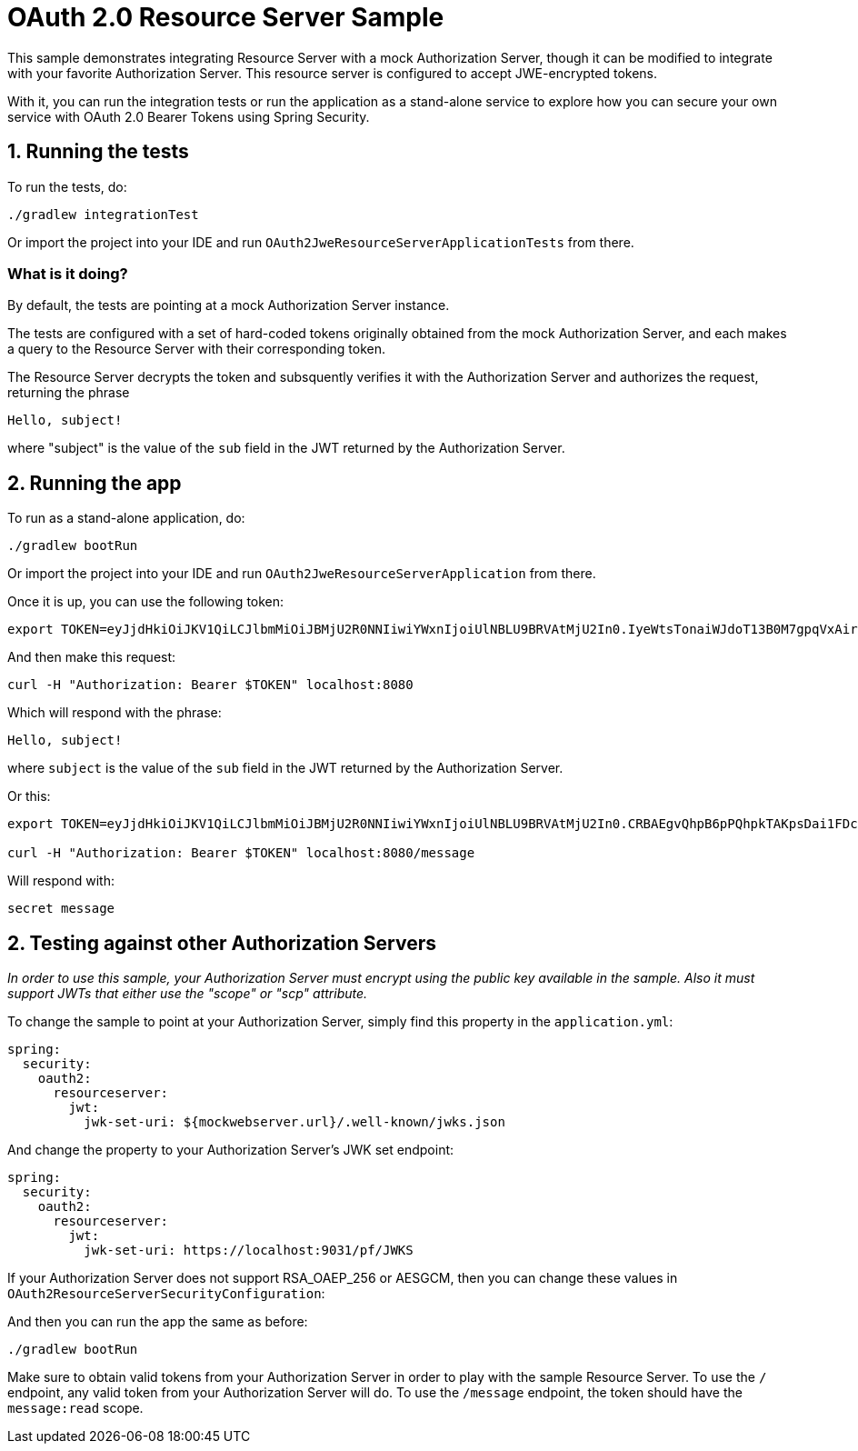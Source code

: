 = OAuth 2.0 Resource Server Sample

This sample demonstrates integrating Resource Server with a mock Authorization Server, though it can be modified to integrate
with your favorite Authorization Server. This resource server is configured to accept JWE-encrypted tokens.

With it, you can run the integration tests or run the application as a stand-alone service to explore how you can
secure your own service with OAuth 2.0 Bearer Tokens using Spring Security.

== 1. Running the tests

To run the tests, do:

```bash
./gradlew integrationTest
```

Or import the project into your IDE and run `OAuth2JweResourceServerApplicationTests` from there.

=== What is it doing?

By default, the tests are pointing at a mock Authorization Server instance.

The tests are configured with a set of hard-coded tokens originally obtained from the mock Authorization Server,
and each makes a query to the Resource Server with their corresponding token.

The Resource Server decrypts the token and subsquently verifies it with the Authorization Server and authorizes the request, returning the phrase

```bash
Hello, subject!
```

where "subject" is the value of the `sub` field in the JWT returned by the Authorization Server.

== 2. Running the app

To run as a stand-alone application, do:

```bash
./gradlew bootRun
```

Or import the project into your IDE and run `OAuth2JweResourceServerApplication` from there.

Once it is up, you can use the following token:

```bash
export TOKEN=eyJjdHkiOiJKV1QiLCJlbmMiOiJBMjU2R0NNIiwiYWxnIjoiUlNBLU9BRVAtMjU2In0.IyeWtsTonaiWJdoT13B0M7gpqVxAirVGlfqFI4TOmTRcVHICs_ESezS7fa0ODS9XYdwklTtG7hH39yeeMzr2Zo1Ghh-m36fdoqQrV1Do04rUvuTjqbgyNffeZEGB6rquJ-cyAVjp_Oljy10-Bbnw7CeVGwNBSVo9UCB5j49OlNWhLxFpYARFmOlYpXj-s4Q4JiqV6EvjDAYeohAR4QQmND3qoxR-s2I6SLcIho0sSSpUlhrRiqu2uvWefHDcZJdW2WYWnxLHxhzNu3CfnLiqhhaA_YA_iWXR9FYnPDCf_4q3FgSXcgttXzomFKAx5DwnE_dXvsCvpWxslZMU1UIiLA.MHOrrza2GQ9_5PIv.zU4tfhxT6apWBC3stBwQmGlCQBltWVQe4dFIykybWWBFqxo1bf2BZ37twzoEIFXG9jSYEMH4mvBXPWSvn66t-_jnqLnKTJst2plBjhagGCAoLNWXVKeYNp67o-lKOD_JJQFqsRw4oE05VSgRr14MZeaUBFcU3A_kKxMXOu899DKfXBGJvj75H7lDyd8RUXTb-OSWWfUiJc6Y5AUy1zCZCN9yfDsCXt9heTsZANy92Oou9sMFaXkYzyums5OtkBtLFzyuNMEoNioRehTV-FTuL8tDRB1mNhHObwsBfFbR6M1jJK37pHUXGtko-yZ6NGwxyLtwGh4uU2jzE614rQzuzR8aHaHxOkUs1pBTZ8AcRt41snByOe-KU0adthHxedobFiQQBoQ05DgSU7DO6hsK0uVBDF3eG2KjH4L2lZy-WugloLHhdguUoO9F0zUx15-XZO4EVzmhy8xfH2tSXz98eKzz9Dv0DdGnrBL9cK2MM88N1zoq5u4NdlnE12HvuesB7GKdMwZx1-gTw_pzP81TzcctJWl6ETK09Uc.jk0O8qc4Fvip856stDz05Q
```

And then make this request:

```bash
curl -H "Authorization: Bearer $TOKEN" localhost:8080
```

Which will respond with the phrase:

```bash
Hello, subject!
```

where `subject` is the value of the `sub` field in the JWT returned by the Authorization Server.

Or this:

```bash
export TOKEN=eyJjdHkiOiJKV1QiLCJlbmMiOiJBMjU2R0NNIiwiYWxnIjoiUlNBLU9BRVAtMjU2In0.CRBAEgvQhpB6pPQhpkTAKpsDai1FDcvkDSRig1R3OI-g18JdTe-qDhzWwP-hV3aCwFwHxQ_g8Z8OIZvhyKpQaPwBb72UeLqqhzSIkm0gEsmmjYg1vEGOrDH5_Fqlm0LnAnXTmsbOIWYIj11ZuenI2lEmMCkVwqth0RlzakdcHRXiuDTEln_trhZpE2j80X-9rS2gZy9Raa9VLir3-F3wC0GKPEL6e3x1OygC03ix9uyXS3vpTsU9zlgoYADZyaLeOF1mCG4mQhvXs7IPmPbwNsElJwKh0xSQCHvNOQShprlvd3cHiUFKYw9fXphY1O-AUYcRzHk4DjoBdkGNQMy_Kw.KtC_z674rYBtDgkN.e8QU50Iq1JHkn-1USSxpjEkbrukb4cobvlQRK40iXGAKVIuOod4bSq5fDpIAPHugqIf-_zGsvr-2OCOdzhtBikL46wU7UdZppxPWtk-X6kl33zH_XObRMaGfe-hLxt3RPxRVn7I1Hp6tGW1Rkxyf_ESq4XlcbbrkhDoIz_G_LKXJhvQ-xahW2e0AUc7RZSucns4XUeq9xX_dd7Ht-o1TmQI9WFoFc1l7oh9GtQ6GZMsghnZ1VrbIS2L7jSYiSsD2JqSv1LLtOGj_FBA0ufhqM3LloGiwflEwAryMD10oNb73WonKEycEj1rBsTIKW7SHkI-VkrQA4-8N-aLWgHwDnzyPZmyNyKpqUMvhjIE_0w6oqU4HpN7J5nfBEIAtpPZ_pDkwAdxCQ7JV3zfiUnF7ZQ3q1PnSId315si02ZN9-wRSrMHcHnboQN1Hs4xCAfGyClVyLpCzfa_fAehjt6v1DjgjbzwSjr_LdNmWTvXYBhNO8Jq9Vb7axksrdwksD3pYNMY8cRZxP-LO0V5Sv1_kT_Hf2yLo2iTwB8n8szzGrJ4QQLb5Znu7Sv-M2x52cnIDMiorP3LNpFk.G85FuMSm-8bGumFAStiFQA

curl -H "Authorization: Bearer $TOKEN" localhost:8080/message
```

Will respond with:

```bash
secret message
```

== 2. Testing against other Authorization Servers

_In order to use this sample, your Authorization Server must encrypt using the public key available in the sample.
Also it must support JWTs that either use the "scope" or "scp" attribute._

To change the sample to point at your Authorization Server, simply find this property in the `application.yml`:

```yaml
spring:
  security:
    oauth2:
      resourceserver:
        jwt:
          jwk-set-uri: ${mockwebserver.url}/.well-known/jwks.json
```

And change the property to your Authorization Server's JWK set endpoint:

```yaml
spring:
  security:
    oauth2:
      resourceserver:
        jwt:
          jwk-set-uri: https://localhost:9031/pf/JWKS
```

If your Authorization Server does not support RSA_OAEP_256 or AESGCM, then you can change these values in `OAuth2ResourceServerSecurityConfiguration`:

```java

```

And then you can run the app the same as before:

```bash
./gradlew bootRun
```

Make sure to obtain valid tokens from your Authorization Server in order to play with the sample Resource Server.
To use the `/` endpoint, any valid token from your Authorization Server will do.
To use the `/message` endpoint, the token should have the `message:read` scope.

